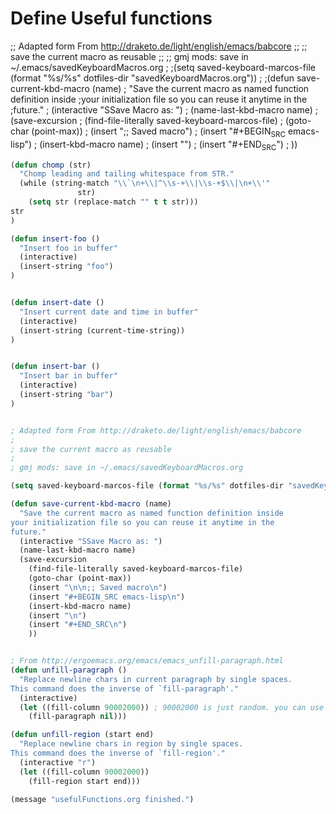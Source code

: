 * Define Useful functions

;; Adapted form From http://draketo.de/light/english/emacs/babcore
;;
;; save the current macro as reusable 
;;
;; gmj mods: save in ~/.emacs/savedKeyboardMacros.org
;
;(setq saved-keyboard-marcos-file (format "%s/%s" dotfiles-dir "savedKeyboardMacros.org"))
;
;(defun save-current-kbd-macro (name)
;  "Save the current macro as named function definition inside
;your initialization file so you can reuse it anytime in the
;future."
;  (interactive "SSave Macro as: ")
;  (name-last-kbd-macro name)
;  (save-excursion 
;    (find-file-literally saved-keyboard-marcos-file)
;    (goto-char (point-max))
;    (insert "\n\n;; Saved macro\n")
;    (insert "#+BEGIN_SRC emacs-lisp\n")
;    (insert-kbd-macro name)
;    (insert "\n")
;    (insert "#+END_SRC\n")
;    ))

#+BEGIN_SRC emacs-lisp
(defun chomp (str)
  "Chomp leading and tailing whitespace from STR."
  (while (string-match "\\`\n+\\|^\\s-+\\|\\s-+$\\|\n+\\'"
		       str)
    (setq str (replace-match "" t t str)))
str
)

(defun insert-foo ()
  "Insert foo in buffer"
  (interactive)
  (insert-string "foo")
)


(defun insert-date ()
  "Insert current date and time in buffer"
  (interactive)
  (insert-string (current-time-string))
)


(defun insert-bar ()
  "Insert bar in buffer"
  (interactive)
  (insert-string "bar")
)


; Adapted form From http://draketo.de/light/english/emacs/babcore
;
; save the current macro as reusable 
;
; gmj mods: save in ~/.emacs/savedKeyboardMacros.org

(setq saved-keyboard-marcos-file (format "%s/%s" dotfiles-dir "savedKeyboardMacros.org"))

(defun save-current-kbd-macro (name)
  "Save the current macro as named function definition inside
your initialization file so you can reuse it anytime in the
future."
  (interactive "SSave Macro as: ")
  (name-last-kbd-macro name)
  (save-excursion 
    (find-file-literally saved-keyboard-marcos-file)
    (goto-char (point-max))
    (insert "\n\n;; Saved macro\n")
    (insert "#+BEGIN_SRC emacs-lisp\n")
    (insert-kbd-macro name)
    (insert "\n")
    (insert "#+END_SRC\n")
    ))


; From http://ergoemacs.org/emacs/emacs_unfill-paragraph.html
(defun unfill-paragraph ()
  "Replace newline chars in current paragraph by single spaces.
This command does the inverse of `fill-paragraph'."
  (interactive)
  (let ((fill-column 90002000)) ; 90002000 is just random. you can use `most-positive-fixnum'
    (fill-paragraph nil)))

(defun unfill-region (start end)
  "Replace newline chars in region by single spaces.
This command does the inverse of `fill-region'."
  (interactive "r")
  (let ((fill-column 90002000))
    (fill-region start end)))

(message "usefulFunctions.org finished.")
#+END_SRC
